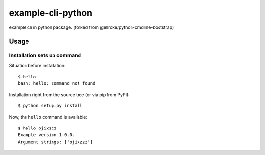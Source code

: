 example-cli-python
========================

example cli in python package.
(forked from jgehrcke/python-cmdline-bootstrap)

Usage
-----

Installation sets up command
**************************************

Situation before installation::

    $ hello
    bash: hello: command not found

Installation right from the source tree (or via pip from PyPI)::

    $ python setup.py install

Now, the ``hello`` command is available::

    $ hello ojixzzz
    Example version 1.0.0.
    Argument strings: ['ojixzzz']

